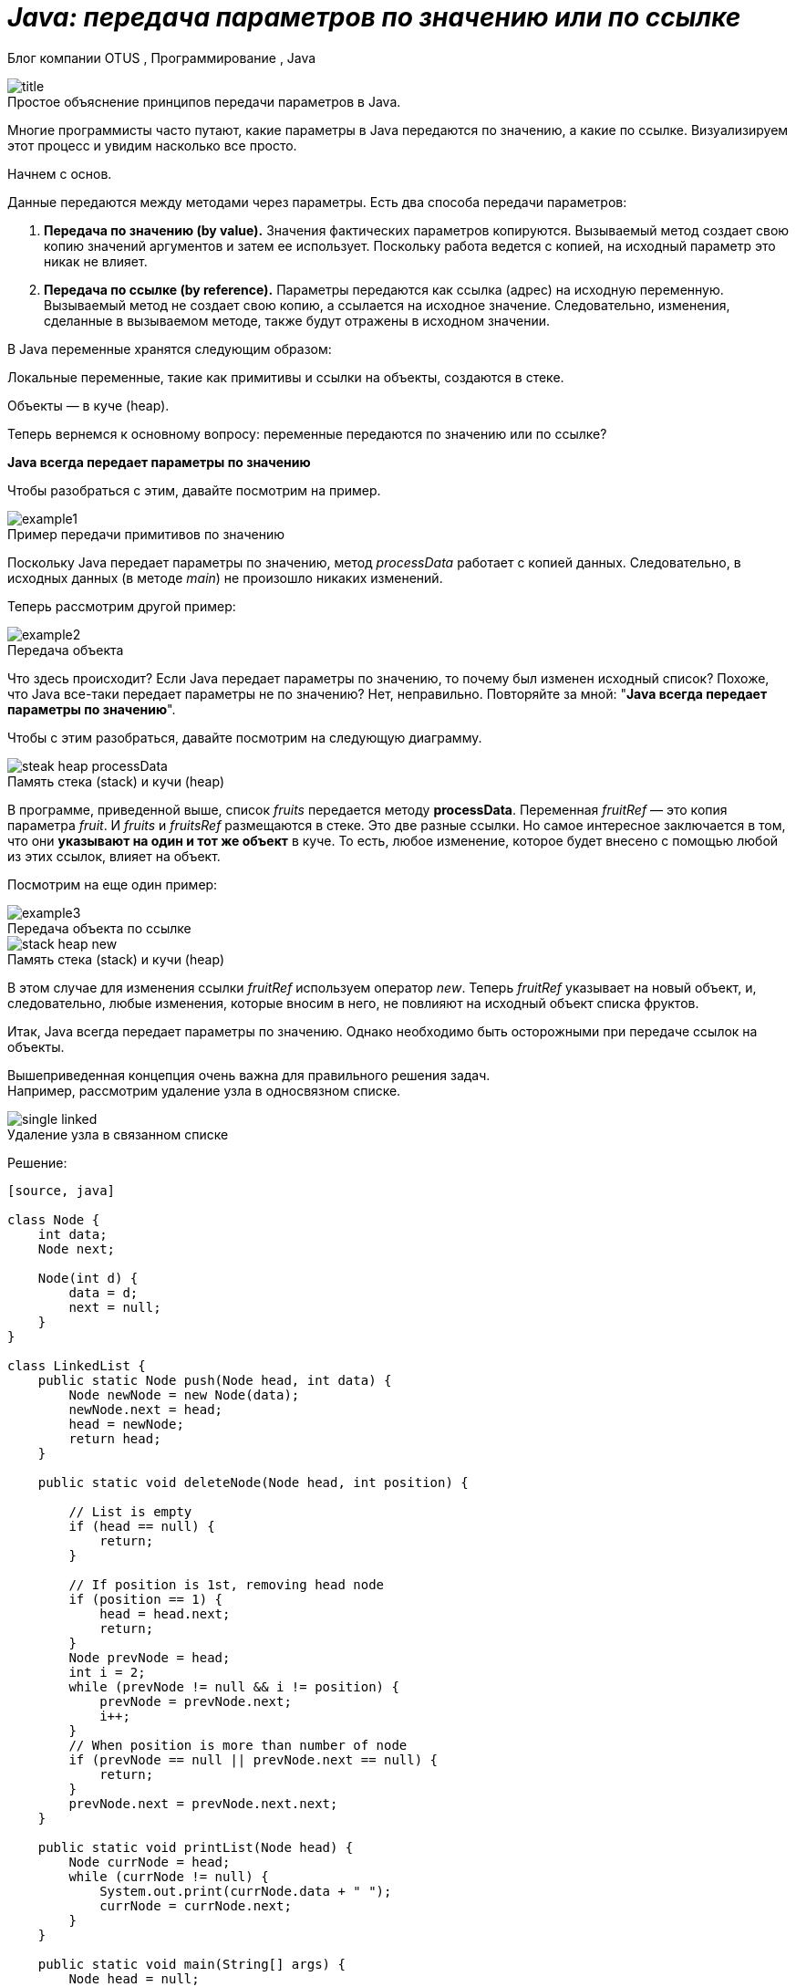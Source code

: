 = _Java: передача параметров по значению или по ссылке_

Блог компании OTUS , Программирование , Java

:imagesdir: ../assets/img/JavaPassingParametrs

image::title.png[]

.Простое объяснение принципов передачи параметров в Java.
Многие программисты часто путают, какие параметры в Java передаются по значению, а какие по ссылке.
Визуализируем этот процесс и увидим насколько все просто.

Начнем с основ. +

Данные передаются между методами через параметры.
Есть два способа передачи параметров:

1. *Передача по значению (by value).* Значения фактических параметров копируются.
Вызываемый метод создает свою копию значений аргументов и затем ее использует.
Поскольку работа ведется с копией, на исходный параметр это никак не влияет.

2. *Передача по ссылке (by reference).* Параметры передаются как ссылка (адрес) на исходную переменную.
Вызываемый метод не создает свою копию, а ссылается на исходное значение.
Следовательно, изменения, сделанные в вызываемом методе, также будут отражены в исходном значении.

В Java переменные хранятся следующим образом:

Локальные переменные, такие как примитивы и ссылки на объекты, создаются в стеке.

Объекты — в куче (heap).

Теперь вернемся к основному вопросу: переменные передаются по значению или по ссылке?

*Java всегда передает параметры по значению*

Чтобы разобраться с этим, давайте посмотрим на пример.

image::example1.png[]

.Пример передачи примитивов по значению
Поскольку Java передает параметры по значению, метод _processData_ работает с копией данных.
Следовательно, в исходных данных (в методе _main_) не произошло никаких изменений.

Теперь рассмотрим другой пример: +

image::example2.png[]

.Передача объекта +
Что здесь происходит?
Если Java передает параметры по значению, то почему был изменен исходный список?
Похоже, что Java все-таки передает параметры не по значению?
Нет, неправильно.
Повторяйте за мной: "*Java всегда передает параметры по значению*".

Чтобы с этим разобраться, давайте посмотрим на следующую диаграмму.

image::steak-heap_processData.png[]

.Память стека (stack) и кучи (heap) +
В программе, приведенной выше, список _fruits_ передается методу *processData*.
Переменная _fruitRef_ — это копия параметра _fruit_.
И _fruits_ и _fruitsRef_ размещаются в стеке.
Это две разные ссылки.
Но самое интересное заключается в том, что они *указывают на один и тот же объект* в куче.
То есть, любое изменение, которое будет внесено с помощью любой из этих ссылок, влияет на объект.

Посмотрим на еще один пример:

image::example3.png[]

.Передача объекта по ссылке
--
image::stack-heap_new.png[]

.Память стека (stack) и кучи (heap)
В этом случае для изменения ссылки _fruitRef_ используем оператор _new_.
Теперь _fruitRef_ указывает на новый объект, и, следовательно, любые изменения, которые вносим в него, не повлияют на исходный объект списка фруктов.

Итак, Java всегда передает параметры по значению.
Однако необходимо быть осторожными при передаче ссылок на объекты.

Вышеприведенная концепция очень важна для правильного решения задач. +
Например, рассмотрим удаление узла в односвязном списке.

====

image::single-linked.png[]
====

.Удаление узла в связанном списке
Решение:

----
[source, java]

class Node {
    int data;
    Node next;

    Node(int d) {
        data = d;
        next = null;
    }
}

class LinkedList {
    public static Node push(Node head, int data) {
        Node newNode = new Node(data);
        newNode.next = head;
        head = newNode;
        return head;
    }

    public static void deleteNode(Node head, int position) {

        // List is empty
        if (head == null) {
            return;
        }

        // If position is 1st, removing head node
        if (position == 1) {
            head = head.next;
            return;
        }
        Node prevNode = head;
        int i = 2;
        while (prevNode != null && i != position) {
            prevNode = prevNode.next;
            i++;
        }
        // When position is more than number of node
        if (prevNode == null || prevNode.next == null) {
            return;
        }
        prevNode.next = prevNode.next.next;
    }

    public static void printList(Node head) {
        Node currNode = head;
        while (currNode != null) {
            System.out.print(currNode.data + " ");
            currNode = currNode.next;
        }
    }

    public static void main(String[] args) {
        Node head = null;
        head = push(head, 5);
        head = push(head, 4);
        head = push(head, 3);
        head = push(head, 2);
        head = push(head, 1);
        System.out.println("Created Linked list is: ");
        printList(head);

        // Delete node at position 2
        deleteNode(head, 2);

        System.out.println("\nLinked List after Deletion at position 2: ");
        printList(head);
    }
}
----

Это решение работает во всех случаях, кроме одного — когда вы удаляете первый узел (_Position = 1_).
Основываясь на ранее описанной концепции, видите ли вы в чем здесь проблема?
Возможно, поможет следующая диаграмма.

image::stack-heap-deleted.png[]

.Удаление первого узла односвязного списка
Для исправления алгоритма необходимо сделать следующее:

----
[source,java]

 public static Node deleteNode(Node head, int position) {
        // List is empty
        if (head == null) {
            return head;
        }

        // If position is 1st, removing head node
        if (position == 1) {
            head = head.next;
            return head;
        }
        Node prevNode = head;
        int i = 2;
        while (prevNode != null && i != position) {
            prevNode = prevNode.next;
            i++;
        }
        // When position is more than number of node
        if (prevNode == null || prevNode.next == null) {
            return head;
        }
        prevNode.next = prevNode.next.next;
        return head;
    }

    public static void main(String[] args) {
        Node head = null;
        head = push(head, 5);
        head = push(head, 4);
        head = push(head, 3);
        head = push(head, 2);
        head = push(head, 1);
        System.out.println("Created Linked list is: ");
        printList(head);

        // Delete node at position 2
        head = deleteNode(head, 2);

        System.out.println("\nLinked List after Deletion at position 2: ");
        printList(head);
    }
//Rest of the code remains same
----

---

